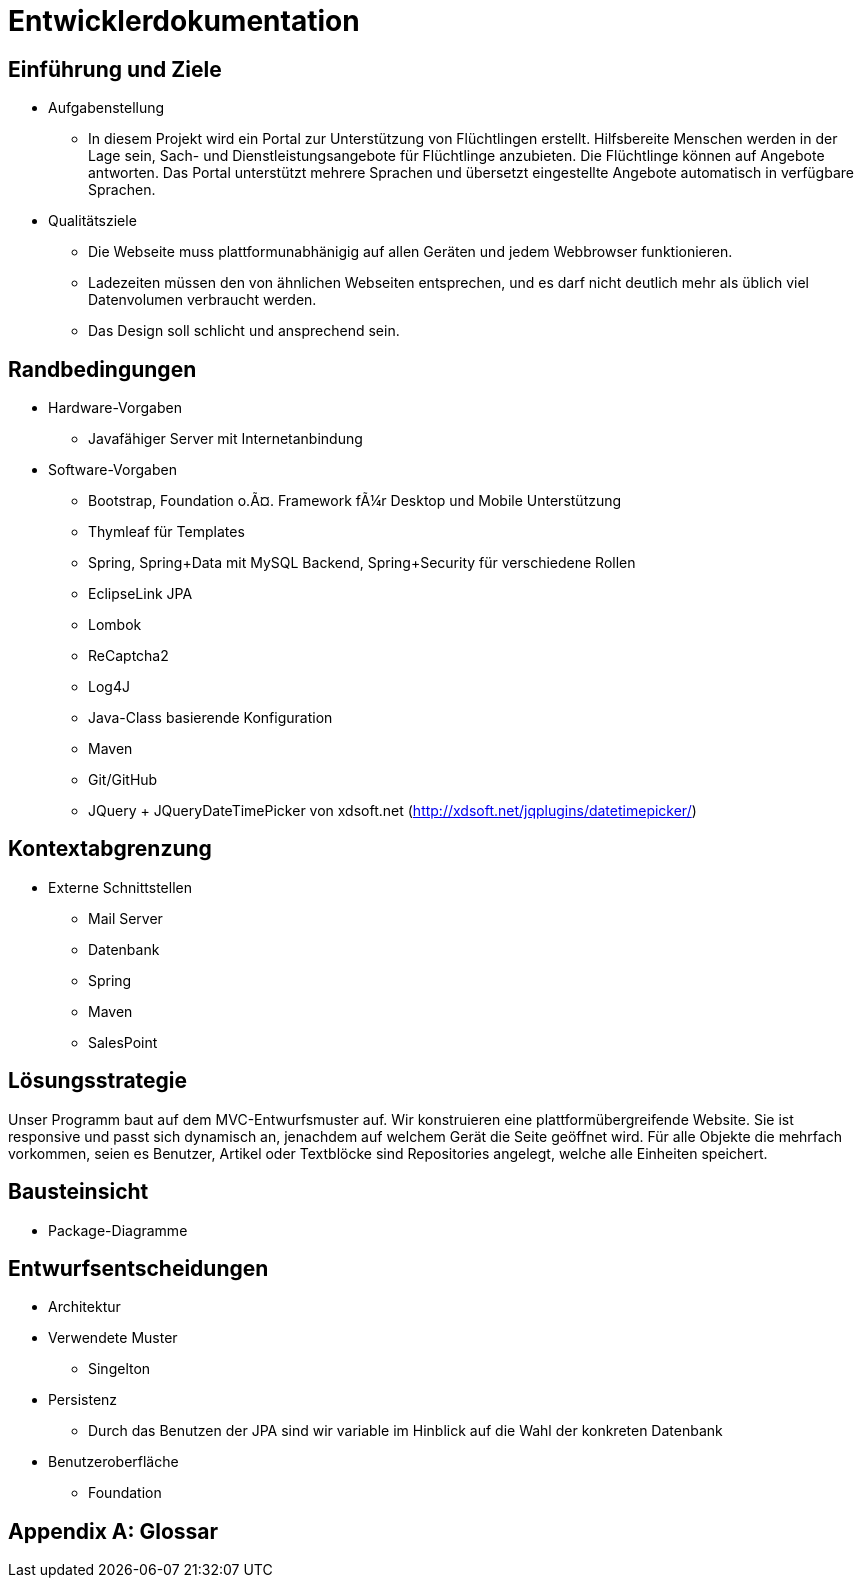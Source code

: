﻿= Entwicklerdokumentation

== Einführung und Ziele
* Aufgabenstellung
** In diesem Projekt wird ein Portal zur Unterstützung von Flüchtlingen erstellt. Hilfsbereite Menschen werden in der Lage sein, Sach- und Dienstleistungsangebote für Flüchtlinge anzubieten. Die Flüchtlinge können auf Angebote antworten. Das Portal unterstützt mehrere Sprachen und übersetzt eingestellte Angebote automatisch in verfügbare Sprachen.

* Qualitätsziele

** Die Webseite muss plattformunabhänigig auf allen Geräten und jedem Webbrowser funktionieren.
** Ladezeiten müssen den von ähnlichen Webseiten entsprechen, und es darf nicht deutlich mehr als üblich viel Datenvolumen verbraucht werden.
** Das Design soll schlicht und ansprechend sein.
 



== Randbedingungen
* Hardware-Vorgaben
** Javafähiger Server mit Internetanbindung
* Software-Vorgaben
** Bootstrap, Foundation o.Ã¤. Framework fÃ¼r Desktop und Mobile Unterstützung
** Thymleaf für Templates
** Spring, Spring+Data mit MySQL Backend, Spring+Security für verschiedene Rollen
** EclipseLink JPA
** Lombok
** ReCaptcha2
** Log4J
** Java-Class basierende Konfiguration
** Maven
** Git/GitHub
** JQuery + JQueryDateTimePicker von xdsoft.net (http://xdsoft.net/jqplugins/datetimepicker/)

//* Vorgaben zum Betrieb der Software

== Kontextabgrenzung
* Externe Schnittstellen
** Mail Server
** Datenbank
** Spring
** Maven
** SalesPoint

== Lösungsstrategie
//Kurzer Überblick über Ihre grundlegenden Entscheidungen und Lösungsansätze, die jeder, der mit der Architektur zu tun hat, verstanden haben sollte.
Unser Programm baut auf dem MVC-Entwurfsmuster auf. Wir konstruieren eine plattformübergreifende Website. Sie ist responsive und passt sich dynamisch an, jenachdem auf welchem Gerät die Seite geöffnet wird.
Für alle Objekte die mehrfach vorkommen, seien es Benutzer, Artikel oder Textblöcke sind Repositories angelegt, welche alle Einheiten speichert.



== Bausteinsicht
* Package-Diagramme

== Entwurfsentscheidungen
* Architektur
* Verwendete Muster
** Singelton
* Persistenz
** Durch das Benutzen der JPA sind wir variable im Hinblick auf die Wahl der konkreten Datenbank
* Benutzeroberfläche
** Foundation

[appendix]
== Glossar
